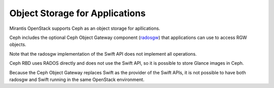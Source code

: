 
.. _object-storage-apps-plan:

Object Storage for Applications
-------------------------------

Mirantis OpenStack supports Ceph as an object storage for apllications.

Ceph includes the optional Ceph Object Gateway component (radosgw_)
that applications can use to access RGW objects.

.. _radosgw: http://ceph.com/docs/master/radosgw/

Note that the radosgw implementation of the Swift API
does not implement all operations.

Ceph RBD uses RADOS directly
and does not use the Swift API,
so it is possible to store Glance images in Ceph.

Because the Ceph Object Gateway
replaces Swift as the provider of the Swift APIs,
it is not possible to have both radosgw and Swift
running in the same OpenStack environment.


